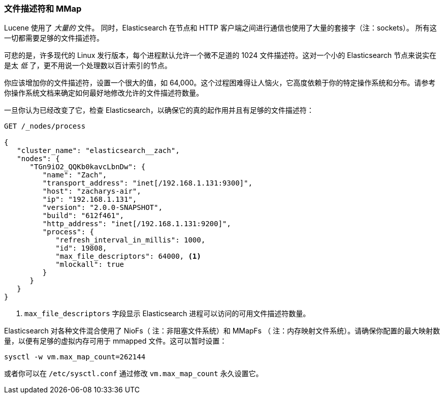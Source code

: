 [[_file_descriptors_and_mmap]]
=== 文件描述符和 MMap

Lucene 使用了 _大量的_ 文件。((("deployment", "file descriptors and MMap"))) 同时，Elasticsearch 在节点和 HTTP 客户端之间进行通信也使用了大量的套接字（注：sockets）。
所有这一切都需要足够的文件描述符。((("file descriptors")))

可悲的是，许多现代的 Linux 发行版本，每个进程默认允许一个微不足道的 1024 文件描述符。这对一个小的 Elasticsearch 节点来说实在是太 _低_ 了，更不用说一个处理数以百计索引的节点。

你应该增加你的文件描述符，设置一个很大的值，如 64,000。这个过程困难得让人恼火，它高度依赖于你的特定操作系统和分布。请参考你操作系统文档来确定如何最好地修改允许的文件描述符数量。

一旦你认为已经改变了它，检查 Elasticsearch，以确保它的真的起作用并且有足够的文件描述符：

[source,js]
----
GET /_nodes/process

{
   "cluster_name": "elasticsearch__zach",
   "nodes": {
      "TGn9iO2_QQKb0kavcLbnDw": {
         "name": "Zach",
         "transport_address": "inet[/192.168.1.131:9300]",
         "host": "zacharys-air",
         "ip": "192.168.1.131",
         "version": "2.0.0-SNAPSHOT",
         "build": "612f461",
         "http_address": "inet[/192.168.1.131:9200]",
         "process": {
            "refresh_interval_in_millis": 1000,
            "id": 19808,
            "max_file_descriptors": 64000, <1>
            "mlockall": true
         }
      }
   }
}
----
<1> `max_file_descriptors` 字段显示 Elasticsearch 进程可以访问的可用文件描述符数量。

Elasticsearch 对各种文件混合使用了 NioFs（ 注：非阻塞文件系统）和 MMapFs((("MMapFS"))) （ 注：内存映射文件系统）。请确保你配置的最大映射数量，以便有足够的虚拟内存可用于 mmapped 文件。这可以暂时设置：

[source,js]
----
sysctl -w vm.max_map_count=262144
----

或者你可以在 `/etc/sysctl.conf` 通过修改 `vm.max_map_count` 永久设置它。
